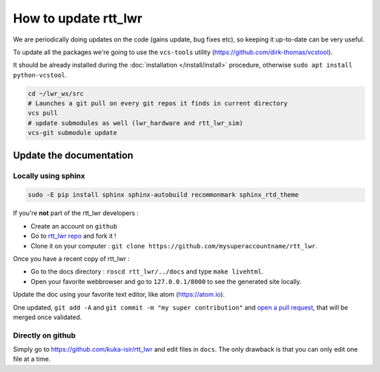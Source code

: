 **How to update rtt_lwr**
#########################

We are periodically doing updates on the code (gains update, bug fixes etc), so keeping it up-to-date can be very useful.

To update all the packages we're going to use the ``vcs-tools`` utility (https://github.com/dirk-thomas/vcstool).

It should be already installed during the :doc:`installation </install/install>` procedure, otherwise ``sudo apt install python-vcstool``.

.. code-block:: bash

        cd ~/lwr_ws/src
        # Launches a git pull on every git repos it finds in current directory
        vcs pull
        # update submodules as well (lwr_hardware and rtt_lwr_sim)
        vcs-git submodule update

Update the documentation
------------------------

Locally using sphinx
~~~~~~~~~~~~~~~~~~~~

.. code-block:: bash

        sudo -E pip install sphinx sphinx-autobuild recommonmark sphinx_rtd_theme


If you're **not** part of the rtt_lwr developers :

* Create an account on ``github``
* Go to `rtt_lwr repo <https://github.com/kuka-isir/rtt_lwr>`_ and fork it !
* Clone it on your computer : ``git clone https://github.com/mysuperaccountname/rtt_lwr``.

Once you have a recent copy of rtt_lwr :

* Go to the docs directory : ``roscd rtt_lwr/../docs`` and type ``make livehtml``.
* Open your favorite webbrowser and go to ``127.0.0.1/8000`` to see the generated site locally.

Update the doc using your favorite text editor, like atom (https://atom.io).

One updated, ``git add -A`` and ``git commit -m "my super contribution"`` and `open a pull request <https://help.github.com/articles/using-pull-requests/>`_, that will be merged once validated.

Directly on github
~~~~~~~~~~~~~~~~~~

Simply go to https://github.com/kuka-isir/rtt_lwr and edit files in ``docs``. The only drawback is that you can only edit one file at a time.
